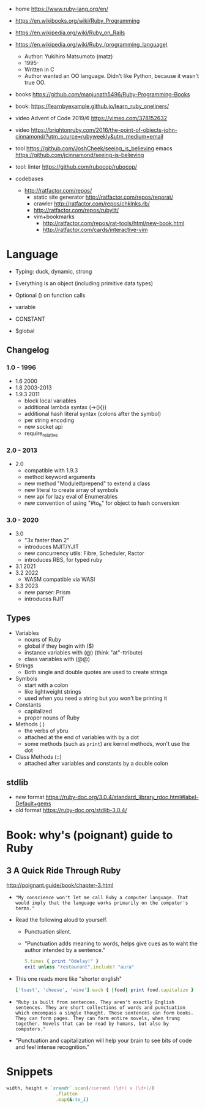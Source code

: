 - home https://www.ruby-lang.org/en/
- https://en.wikibooks.org/wiki/Ruby_Programming
- https://en.wikipedia.org/wiki/Ruby_on_Rails
- https://en.wikipedia.org/wiki/Ruby_(programming_language)
  - Author: Yukihiro Matsumoto (matz)
  - 1995-
  - Written in C
  - Author wanted an OO language.
    Didn't like Python, because it wasn't true OO.

- books https://github.com/manjunath5496/Ruby-Programming-Books
- book: https://learnbyexample.github.io/learn_ruby_oneliners/
- video Advent of Code 2019/6 https://vimeo.com/378152632
- video https://brightonruby.com/2016/the-point-of-objects-john-cinnamond/?utm_source=rubyweekly&utm_medium=email

- tool https://github.com/JoshCheek/seeing_is_believing
  emacs https://github.com/jcinnamond/seeing-is-believing
- tool: linter https://github.com/rubocop/rubocop/

- codebases
  - http://ratfactor.com/repos/
    - static site generator http://ratfactor.com/repos/reporat/
    - crawler http://ratfactor.com/repos/chklnks.rb/
    - http://ratfactor.com/repos/rubylit/
    - vim+bookmarks
      - http://ratfactor.com/repos/rat-tools/html/new-book.html
      - http://ratfactor.com/cards/interactive-vim

* Language

- Typing: duck, dynamic, strong
- Everything is an object (including primitive data types)
- Optional () on function calls

- variable
- CONSTANT
- $global

** Changelog

*** 1.0 - 1996

- 1.6   2000
- 1.8   2003-2013
- 1.9.3 2011
  - block local variables
  - additional lambda syntax (->(){})
  - additional hash literal syntax (colons after the symbol)
  - per string encoding
  - new socket api
  - require_relative

*** 2.0 - 2013

- 2.0
  - compatible with 1.9.3
  - method keyword arguments
  - new method "Module#prepend" to extend a class
  - new literal to create array of symbols
  - new api for lazy eval of Enumerables
  - new convention of using "#to_h" for object to hash conversion

*** 3.0 - 2020

- 3.0
  - "3x faster than 2"
  - introduces MJIT/YJIT
  - new concurrency utils: Fibre, Scheduler, Ractor
  - introduces RBS, for typed ruby
- 3.1   2021
- 3.2   2022
  - WASM compatible via WASI
- 3.3   2023
  - new parser: Prism
  - introduces RJIT

** Types

- Variables
  - nouns of Ruby
  - global if they begin with ($)
  - instance variables with (@) (think "at"-ttribute)
  - class variables with (@@)

- Strings
  - Both single and double quotes are used to create strings

- Symbols
  - start with a colon
  - like lightweight strings
  - used when you need a string but you won't be printing it

- Constants
  - capitalized
  - proper nouns of Ruby

- Methods (.)
  - the verbs of ybru
  - attached at the end of variables with by a dot
  - some methods (such as =print=) are kernel methods, won't use the dot

- Class Methods (::)
  - attached after variables and constants by a double colon

** stdlib

- new format https://ruby-doc.org/3.0.4/standard_library_rdoc.html#label-Default+gems
- old format https://ruby-doc.org/stdlib-3.0.4/

* Book: why's (poignant) guide to Ruby

** 3 A Quick Ride Through Ruby

http://poignant.guide/book/chapter-3.html

- ="My conscience won't let me call Ruby a computer language. That would imply that the language works primarily on the computer's terms."=

- Read the following aloud to yourself.
  - Punctuation silent.
  - "Punctuation adds meaning to words, helps give cues as to waht the author intended by a sentence."
  #+begin_src ruby
    5.times { print "0delay!" }
    exit unless "restaurant".include? "aura"
  #+end_src

- This one reads more like "shorter english"
  #+begin_src ruby
    ['toast', 'cheese', 'wine'].each { |food| print food.capitalize }
  #+end_src

- ="Ruby is built from sentences. They aren't exactly English sentences. They are short collections of words and punctuation which emcompass a single thought. These sentences can form books. They can form pages. They can form entire novels, when trung together. Novels that can be read by humans, but also by computers."=

- "Punctuation and capitalization will help your brain to see bits of code and feel intense recognition."

* Snippets

#+begin_src ruby
  width, height = `xrandr`.scan(/current (\d+) x (\d+)/)
                    .flatten
                    .map(&:to_i)
#+end_src
